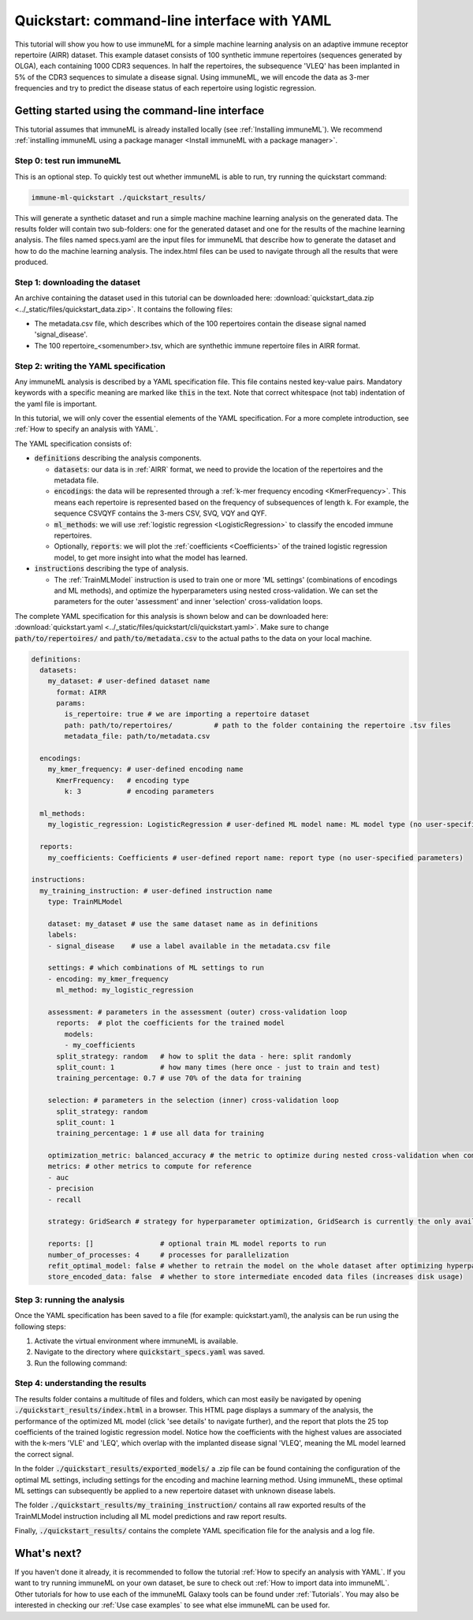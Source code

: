 Quickstart: command-line interface with YAML
==============================================

This tutorial will show you how to use immuneML for a simple machine learning analysis on an adaptive immune receptor repertoire (AIRR) dataset.
This example dataset consists of 100 synthetic immune repertoires (sequences generated by OLGA), each containing 1000 CDR3 sequences.
In half the repertoires, the subsequence 'VLEQ' has been implanted in 5% of the CDR3 sequences to simulate a disease signal.
Using immuneML, we will encode the data as 3-mer frequencies and try to predict the disease status of each repertoire using logistic regression.


Getting started using the command-line interface
-------------------------------------------------

This tutorial assumes that immuneML is already installed locally (see :ref:`Installing immuneML`).
We recommend :ref:`installing immuneML using a package manager <Install immuneML with a package manager>`.

Step 0: test run immuneML
^^^^^^^^^^^^^^^^^^^^^^^^^^^^^^^^^^^^^^^^^^^^^^^^^

This is an optional step.
To quickly test out whether immuneML is able to run, try running the quickstart command:

.. code-block:: console

    immune-ml-quickstart ./quickstart_results/

This will generate a synthetic dataset and run a simple machine machine learning analysis on the generated data.
The results folder will contain two sub-folders: one for the generated dataset and one for the results of the machine
learning analysis. The files named specs.yaml are the input files for immuneML that describe how to generate the dataset
and how to do the machine learning analysis. The index.html files can be used to navigate through all the results that were produced.

Step 1: downloading the dataset
^^^^^^^^^^^^^^^^^^^^^^^^^^^^^^^^^^^^^^^^^^^^^^^^^

An archive containing the dataset used in this tutorial can be downloaded here: :download:`quickstart_data.zip <../_static/files/quickstart_data.zip>`.
It contains the following files:

- The metadata.csv file, which describes which of the 100 repertoires contain the disease signal named 'signal_disease'.

- The 100 repertoire_<somenumber>.tsv, which are synthethic immune repertoire files in AIRR format.


Step 2: writing the YAML specification
^^^^^^^^^^^^^^^^^^^^^^^^^^^^^^^^^^^^^^^^^^^^^^^^^
Any immuneML analysis is described by a YAML specification file.
This file contains nested key-value pairs. Mandatory keywords with a specific meaning are marked like :code:`this`
in the text. Note that correct whitespace (not tab) indentation of the yaml file is important.

In this tutorial, we will only cover the essential elements of the YAML specification.
For a more complete introduction, see :ref:`How to specify an analysis with YAML`.

The YAML specification consists of:

- :code:`definitions` describing the analysis components.

  - :code:`datasets`: our data is in :ref:`AIRR` format, we need to provide the location of the repertoires and the metadata file.

  - :code:`encodings`: the data will be represented through a :ref:`k-mer frequency encoding <KmerFrequency>`.
    This means each repertoire is represented based on the frequency of subsequences of length k.
    For example, the sequence CSVQYF contains the 3-mers CSV, SVQ, VQY and QYF.

  - :code:`ml_methods`: we will use :ref:`logistic regression <LogisticRegression>` to classify
    the encoded immune repertoires.

  - Optionally, :code:`reports`: we will plot the :ref:`coefficients <Coefficients>` of the trained
    logistic regression model, to get more insight into what the model has learned.

- :code:`instructions` describing the type of analysis.

  - The :ref:`TrainMLModel` instruction is used to train one or more 'ML settings' (combinations of encodings and ML methods),
    and optimize the hyperparameters using nested cross-validation. We can set the parameters for the outer 'assessment' and
    inner 'selection' cross-validation loops.

The complete YAML specification for this analysis is shown below and can be downloaded here: :download:`quickstart.yaml <../_static/files/quickstart/cli/quickstart.yaml>`.
Make sure to change :code:`path/to/repertoires/` and :code:`path/to/metadata.csv` to the actual paths to the data on your local machine.

.. highlight:: yaml
.. code-block:: yaml

    definitions:
      datasets:
        my_dataset: # user-defined dataset name
          format: AIRR
          params:
            is_repertoire: true # we are importing a repertoire dataset
            path: path/to/repertoires/          # path to the folder containing the repertoire .tsv files
            metadata_file: path/to/metadata.csv

      encodings:
        my_kmer_frequency: # user-defined encoding name
          KmerFrequency:   # encoding type
            k: 3           # encoding parameters

      ml_methods:
        my_logistic_regression: LogisticRegression # user-defined ML model name: ML model type (no user-specified parameters)

      reports:
        my_coefficients: Coefficients # user-defined report name: report type (no user-specified parameters)

    instructions:
      my_training_instruction: # user-defined instruction name
        type: TrainMLModel

        dataset: my_dataset # use the same dataset name as in definitions
        labels:
        - signal_disease    # use a label available in the metadata.csv file

        settings: # which combinations of ML settings to run
        - encoding: my_kmer_frequency
          ml_method: my_logistic_regression

        assessment: # parameters in the assessment (outer) cross-validation loop
          reports:  # plot the coefficients for the trained model
            models:
            - my_coefficients
          split_strategy: random   # how to split the data - here: split randomly
          split_count: 1           # how many times (here once - just to train and test)
          training_percentage: 0.7 # use 70% of the data for training

        selection: # parameters in the selection (inner) cross-validation loop
          split_strategy: random
          split_count: 1
          training_percentage: 1 # use all data for training

        optimization_metric: balanced_accuracy # the metric to optimize during nested cross-validation when comparing multiple models
        metrics: # other metrics to compute for reference
        - auc
        - precision
        - recall

        strategy: GridSearch # strategy for hyperparameter optimization, GridSearch is currently the only available option

        reports: []                # optional train ML model reports to run
        number_of_processes: 4     # processes for parallelization
        refit_optimal_model: false # whether to retrain the model on the whole dataset after optimizing hyperparameters
        store_encoded_data: false  # whether to store intermediate encoded data files (increases disk usage)


Step 3: running the analysis
^^^^^^^^^^^^^^^^^^^^^^^^^^^^^^^^^^^^^^^^^^^^^^^^^


Once the YAML specification has been saved to a file (for example: quickstart.yaml), the analysis can be run using the following steps:

#. Activate the virtual environment where immuneML is available.

#. Navigate to the directory where :code:`quickstart_specs.yaml` was saved.

#. Run the following command:

.. code-block:: console
    immune-ml quickstart_specs.yaml ./quickstart_results/


Step 4: understanding the results
^^^^^^^^^^^^^^^^^^^^^^^^^^^^^^^^^^^^^^^^^^^^^^^^^

The results folder contains a multitude of files and folders, which can most easily be navigated by opening :code:`./quickstart_results/index.html` in a browser.
This HTML page displays a summary of the analysis, the performance of the optimized ML model (click 'see details' to navigate further), and the report that plots the 25 top coefficients of
the trained logistic regression model. Notice how the coefficients with the highest values are associated with the k-mers 'VLE' and 'LEQ', which overlap with the implanted disease signal 'VLEQ', meaning the ML model learned the correct signal.

.. image:: ../_static/images/reports/coefficients_logistic_regression.png
   :alt: Coefficients report
   :width: 600

In the folder :code:`./quickstart_results/exported_models/` a .zip file can be found containing the configuration of the optimal ML settings, including settings for the encoding
and machine learning method. Using immuneML, these optimal ML settings can subsequently be applied to a new repertoire dataset with unknown disease labels.

The folder :code:`./quickstart_results/my_training_instruction/` contains all raw exported results of the TrainMLModel instruction including all ML model predictions and raw report results.

Finally, :code:`./quickstart_results/` contains the complete YAML specification file for the analysis and a log file.

What's next?
-------------------------------------------------

If you haven't done it already, it is recommended to follow the tutorial :ref:`How to specify an analysis with YAML`.
If you want to try running immuneML on your own dataset, be sure to check out :ref:`How to import data into immuneML`.
Other tutorials for how to use each of the immuneML Galaxy tools can be found under :ref:`Tutorials`.
You may also be interested in checking our :ref:`Use case examples` to see what else immuneML can be used for.

